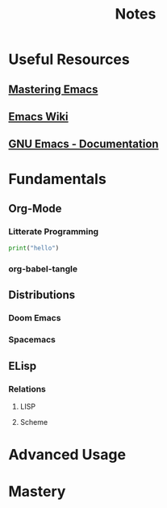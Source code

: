 #+title: Notes

* Useful Resources
** [[https://www.masteringemacs.org/][Mastering Emacs]]
** [[https://www.emacswiki.org][Emacs Wiki]]
** [[https:www.gnu.org/software/emacs/documentation.html][GNU Emacs - Documentation]]
* Fundamentals
** Org-Mode
*** Litterate Programming
#+BEGIN_SRC python
print("hello")
#+END_SRC
*** org-babel-tangle
** Distributions
*** Doom Emacs
*** Spacemacs
** ELisp
*** Relations
**** LISP
**** Scheme
* Advanced Usage
* Mastery
